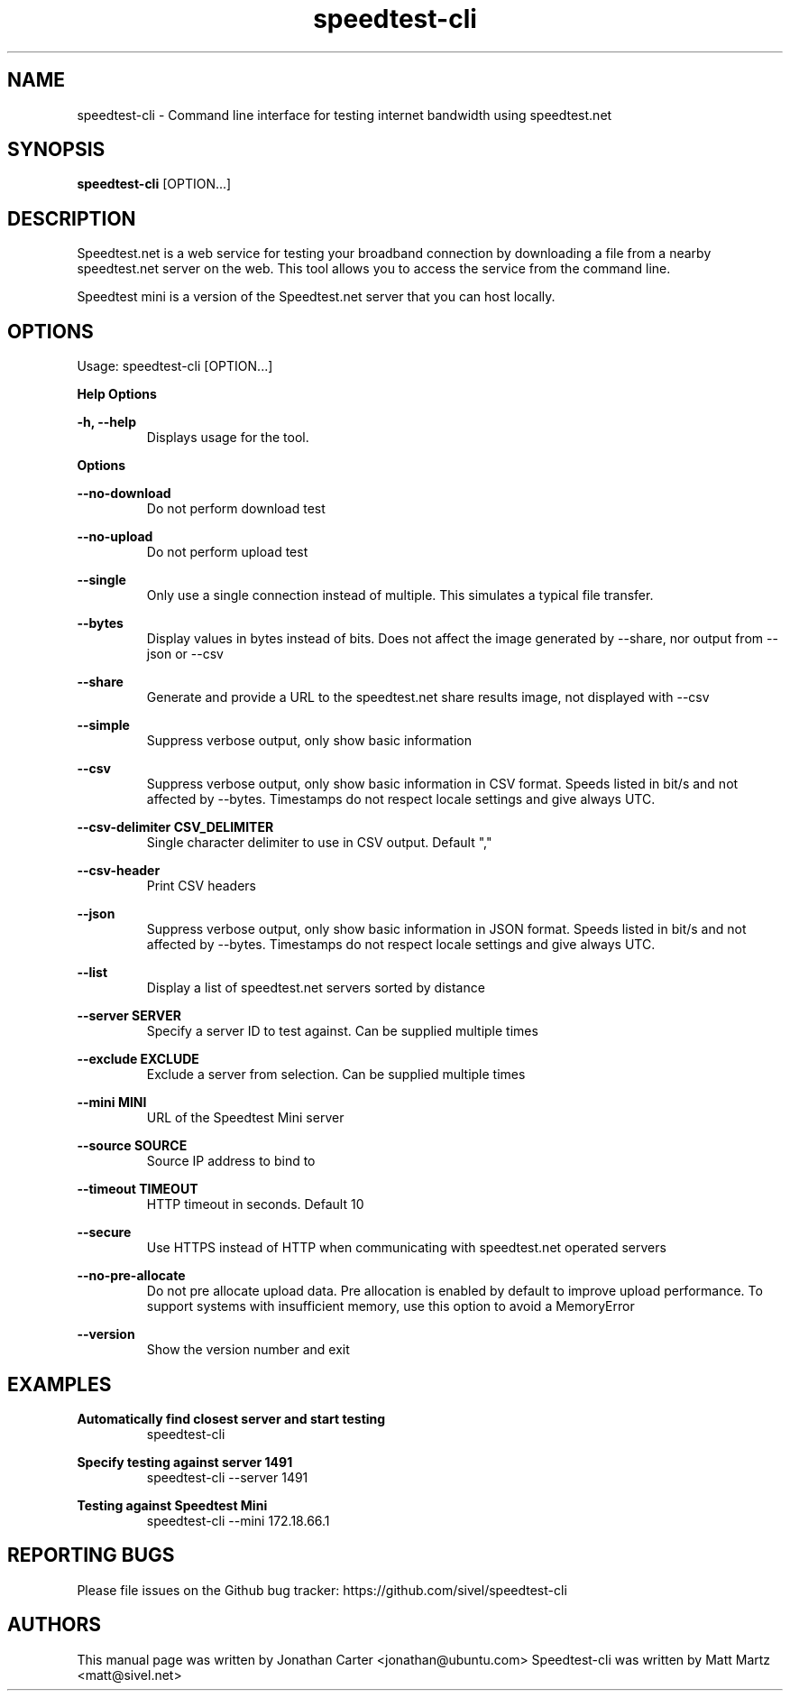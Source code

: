 .TH "speedtest-cli" 1 "2018-01-05" "speedtest-cli"
.SH NAME
speedtest\-cli \- Command line interface for testing internet bandwidth using speedtest.net
.SH SYNOPSIS
.B speedtest\-cli
[OPTION...]
.SH DESCRIPTION
Speedtest.net is a web service for testing your broadband connection by downloading a file
from a nearby speedtest.net server on the web. This tool allows you to access the service
from the command line.

Speedtest mini is a version of the Speedtest.net server that you can host locally.

.SH OPTIONS
Usage: speedtest\-cli [OPTION...]

.B Help Options

\fB\-h, \-\-help\fR
.RS
Displays usage for the tool.
.RE

.B Options

\fB\-\-no\-download\fR
.RS
Do not perform download test
.RE

\fB\-\-no\-upload\fR
.RS
Do not perform upload test
.RE

\fB\-\-single\fR
.RS
Only use a single connection instead of multiple. This simulates a typical file transfer.
.RE

\fB\-\-bytes\fR
.RS
Display values in bytes instead of bits. Does not affect the image generated by \-\-share, nor output from \-\-json or \-\-csv
.RE

\fB\-\-share\fR
.RS
Generate and provide a URL to the speedtest.net share results image, not displayed with \-\-csv
.RE

\fB\-\-simple\fR
.RS
Suppress verbose output, only show basic information
.RE

\fB\-\-csv\fR
.RS
Suppress verbose output, only show basic information in CSV format. Speeds listed in bit/s and not affected by \-\-bytes. Timestamps do not respect locale settings and give always UTC.
.RE

\fB\-\-csv\-delimiter CSV_DELIMITER\fR
.RS
Single character delimiter to use in CSV output. Default ","
.RE

\fB\-\-csv\-header\fR
.RS
Print CSV headers
.RE

\fB\-\-json\fR
.RS
Suppress verbose output, only show basic information in JSON format. Speeds listed in bit/s and not affected by \-\-bytes. Timestamps do not respect locale settings and give always UTC.
.RE

\fB\-\-list\fR
.RS
Display a list of speedtest.net servers sorted by distance
.RE

\fB\-\-server SERVER\fR
.RS
Specify a server ID to test against. Can be supplied multiple times
.RE

\fB\-\-exclude EXCLUDE\fR
.RS
Exclude a server from selection. Can be supplied multiple times
.RE

\fB\-\-mini MINI\fR
.RS
URL of the Speedtest Mini server
.RE

\fB\-\-source SOURCE\fR
.RS
Source IP address to bind to
.RE

\fB\-\-timeout TIMEOUT\fR
.RS
HTTP timeout in seconds. Default 10
.RE

\fB\-\-secure\fR
.RS
Use HTTPS instead of HTTP when communicating with speedtest.net operated servers
.RE

\fB\-\-no\-pre\-allocate\fR
.RS
Do not pre allocate upload data. Pre allocation is enabled by default to improve upload performance. To support systems with insufficient memory, use this option to avoid a MemoryError
.RE

\fB\-\-version\fR
.RS
Show the version number and exit
.RE

.SH EXAMPLES

\fBAutomatically find closest server and start testing\fR
.RS
speedtest\-cli
.RE

\fBSpecify testing against server 1491\fR
.RS
speedtest-cli \-\-server 1491
.RE

\fBTesting against Speedtest Mini\fR
.RS
speedtest-cli \-\-mini 172.18.66.1
.RE

.SH REPORTING BUGS
Please file issues on the Github bug tracker: https://github.com/sivel/speedtest\-cli

.SH AUTHORS
This manual page was written by Jonathan Carter <jonathan@ubuntu.com>
Speedtest\-cli was written by Matt Martz <matt@sivel.net>
